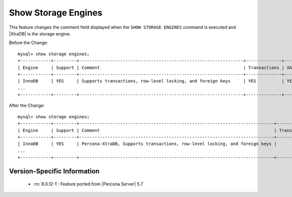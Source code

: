 .. _show_engines:

======================
 Show Storage Engines
======================

This feature changes the comment field displayed when the ``SHOW STORAGE ENGINES`` command is executed and |XtraDB| is the storage engine.

Before the Change: ::

  mysql> show storage engines;
  +------------+---------+----------------------------------------------------------------+--------------+------+------------+
  | Engine     | Support | Comment                                                        | Transactions | XA   | Savepoints |
  +------------+---------+----------------------------------------------------------------+--------------+------+------------+
  | InnoDB     | YES     | Supports transactions, row-level locking, and foreign keys     | YES          | YES  | YES        |
  ...
  +------------+---------+----------------------------------------------------------------+--------------+------+------------+

After the Change: ::

  mysql> show storage engines;
  +------------+---------+----------------------------------------------------------------------------+--------------+------+------------+ 
  | Engine     | Support | Comment                                                                    | Transactions |   XA | Savepoints |
  +------------+---------+----------------------------------------------------------------------------+--------------+------+------------+
  | InnoDB     | YES     | Percona-XtraDB, Supports transactions, row-level locking, and foreign keys |          YES | YES  | YES        |
  ...
  +------------+---------+----------------------------------------------------------------------------+--------------+------+------------+

Version-Specific Information
============================

  * :rn:`8.0.12-1`:
    Feature ported from |Percona Server| 5.7

